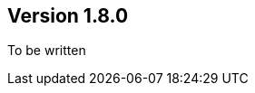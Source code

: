 ifndef::jqa-in-manual[== Version 1.8.0]
ifdef::jqa-in-manual[== Checkstyle Configuration 1.8.0]

To be written
